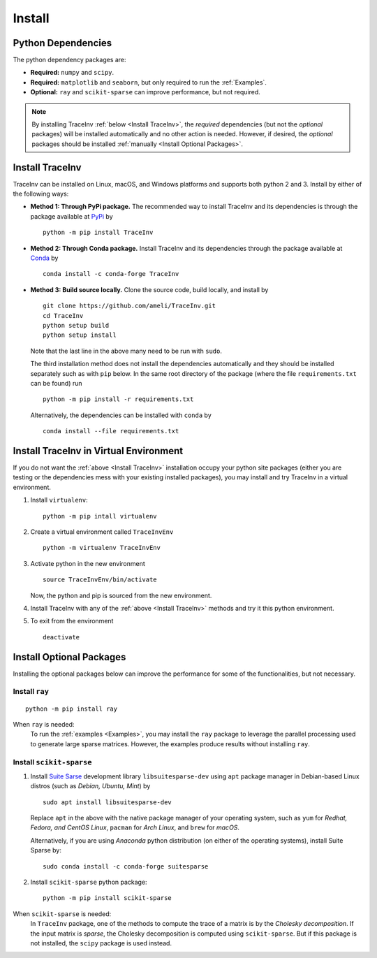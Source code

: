 *******
Install
*******

===================
Python Dependencies
===================

The python dependency packages are:

* **Required:** ``numpy`` and ``scipy``.
* **Required:** ``matplotlib`` and ``seaborn``, but only required to run the :ref:`Examples`.
* **Optional:** ``ray`` and ``scikit-sparse`` can improve performance, but not required.

.. note::
    By installing TraceInv :ref:`below <Install TraceInv>`, the *required* dependencies (but not the *optional* packages) will be installed automatically and no other action is needed. However, if desired, the *optional* packages should be installed :ref:`manually <Install Optional Packages>`.

================
Install TraceInv
================

TraceInv can be installed on Linux, macOS, and Windows platforms and supports both python 2 and 3. Install by either of the following ways:

* **Method 1: Through PyPi package.** The recommended way to install TraceInv and its dependencies is through the package available at `PyPi <https://pypi.org/project/TraceInv>`_ by

  ::
      
      python -m pip install TraceInv

* **Method 2: Through Conda package.** Install TraceInv and its dependencies through the package available at `Conda <https://anaconda.org/conda-forge/TraceInv>`_ by

  ::

      conda install -c conda-forge TraceInv

* **Method 3: Build source locally.**
  Clone the source code, build locally, and install by
  
  ::

      git clone https://github.com/ameli/TraceInv.git
      cd TraceInv
      python setup build
      python setup install

  Note that the last line in the above many need to be run with ``sudo``.

  The third installation method does not install the dependencies automatically and they should be installed separately such as with ``pip`` below. In the same root directory of the package (where the file ``requirements.txt`` can be found) run

  ::

      python -m pip install -r requirements.txt

  Alternatively, the dependencies can be installed with ``conda`` by

  ::

      conda install --file requirements.txt

=======================================
Install TraceInv in Virtual Environment
=======================================

If you do not want the :ref:`above <Install TraceInv>` installation occupy your python site packages (either you are testing or the dependencies mess with your existing installed packages), you may install and try TraceInv in a virtual environment.

1. Install ``virtualenv``:

   ::

       python -m pip intall virtualenv

2. Create a virtual environment called ``TraceInvEnv``

   ::

       python -m virtualenv TraceInvEnv

3. Activate python in the new environment

   ::

       source TraceInvEnv/bin/activate

   Now, the python and pip is sourced from the new environment.

4. Install TraceInv with any of the :ref:`above <Install TraceInv>` methods and try it this python environment.

5. To exit from the environment

   ::

       deactivate

=========================
Install Optional Packages
=========================

Installing the optional packages below can improve the performance for some of the functionalities, but not necessary. 

.. _InstallRay:

---------------
Install ``ray``
---------------

::

    python -m pip install ray

When ``ray`` is needed:
    To run the :ref:`examples <Examples>`, you may install the ``ray`` package to leverage the parallel processing used to generate large sparse matrices. However, the examples produce results without installing ``ray``.


.. _InstallScikitSparse:

-------------------------
Install ``scikit-sparse``
-------------------------

1. Install `Suite Sarse <https://people.engr.tamu.edu/davis/suitesparse.html>`_ development library ``libsuitesparse-dev`` using ``apt`` package manager in Debian-based Linux distros (such as *Debian, Ubuntu, Mint*) by
   
   ::

       sudo apt install libsuitesparse-dev  

   Replace ``apt`` in the above with the native package manager of your operating system, such as ``yum`` for  *Redhat, Fedora, and CentOS Linux*, ``pacman`` for *Arch Linux*, and ``brew`` for *macOS*.

   Alternatively, if you are using *Anaconda* python distribution (on either of the operating systems), install Suite Sparse by:

   ::

       sudo conda install -c conda-forge suitesparse

2. Install ``scikit-sparse`` python package:

   ::
       
       python -m pip install scikit-sparse

When ``scikit-sparse`` is needed:
    In ``TraceInv`` package, one of the methods to compute the trace of a matrix is by the *Cholesky decomposition*. If the input matrix is *sparse*, the Cholesky decomposition is computed using ``scikit-sparse``. But if this package is not installed, the ``scipy`` package is used instead.
